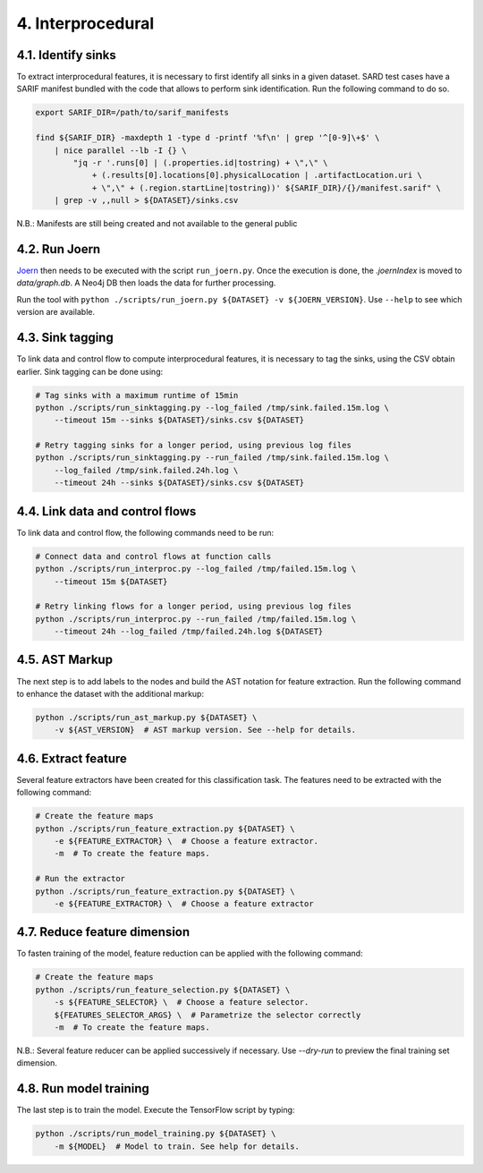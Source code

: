 4. Interprocedural
------------------

4.1. Identify sinks
~~~~~~~~~~~~~~~~~~~

To extract interprocedural features, it is necessary to first identify all sinks in a
given dataset. SARD test cases have a SARIF manifest bundled with the code that allows
to perform sink identification. Run the following command to do so.

.. code:: bash

    export SARIF_DIR=/path/to/sarif_manifests

    find ${SARIF_DIR} -maxdepth 1 -type d -printf '%f\n' | grep '^[0-9]\+$' \
        | nice parallel --lb -I {} \
            "jq -r '.runs[0] | (.properties.id|tostring) + \",\" \
                + (.results[0].locations[0].physicalLocation | .artifactLocation.uri \
                + \",\" + (.region.startLine|tostring))' ${SARIF_DIR}/{}/manifest.sarif" \
        | grep -v ,,null > ${DATASET}/sinks.csv


N.B.: Manifests are still being created and not available to the general public

4.2. Run Joern
~~~~~~~~~~~~~~

`Joern <https://joern.io/>`__ then needs to be executed with the script
``run_joern.py``. Once the execution is done, the *.joernIndex* is moved to
*data/graph.db*. A Neo4j DB then loads the data for further processing.

Run the tool with
``python ./scripts/run_joern.py ${DATASET} -v ${JOERN_VERSION}``. Use
``--help`` to see which version are available.

4.3. Sink tagging
~~~~~~~~~~~~~~~~~

To link data and control flow to compute interprocedural features, it is necessary to
tag the sinks, using the CSV obtain earlier. Sink tagging can be done using:

.. code:: bash

    # Tag sinks with a maximum runtime of 15min
    python ./scripts/run_sinktagging.py --log_failed /tmp/sink.failed.15m.log \
        --timeout 15m --sinks ${DATASET}/sinks.csv ${DATASET}

    # Retry tagging sinks for a longer period, using previous log files
    python ./scripts/run_sinktagging.py --run_failed /tmp/sink.failed.15m.log \
        --log_failed /tmp/sink.failed.24h.log \
        --timeout 24h --sinks ${DATASET}/sinks.csv ${DATASET}

4.4. Link data and control flows
~~~~~~~~~~~~~~~~~~~~~~~~~~~~~~~~

To link data and control flow, the following commands need to be run:

.. code:: bash

    # Connect data and control flows at function calls
    python ./scripts/run_interproc.py --log_failed /tmp/failed.15m.log \
        --timeout 15m ${DATASET}

    # Retry linking flows for a longer period, using previous log files
    python ./scripts/run_interproc.py --run_failed /tmp/failed.15m.log \
        --timeout 24h --log_failed /tmp/failed.24h.log ${DATASET}

4.5. AST Markup
~~~~~~~~~~~~~~~

The next step is to add labels to the nodes and build the AST notation
for feature extraction. Run the following command to enhance the dataset
with the additional markup:

.. code:: bash

   python ./scripts/run_ast_markup.py ${DATASET} \
       -v ${AST_VERSION}  # AST markup version. See --help for details.

4.6. Extract feature
~~~~~~~~~~~~~~~~~~~~

Several feature extractors have been created for this classification
task. The features need to be extracted with the following command:

.. code:: bash

   # Create the feature maps
   python ./scripts/run_feature_extraction.py ${DATASET} \
       -e ${FEATURE_EXTRACTOR} \  # Choose a feature extractor.
       -m  # To create the feature maps.

   # Run the extractor
   python ./scripts/run_feature_extraction.py ${DATASET} \
       -e ${FEATURE_EXTRACTOR} \  # Choose a feature extractor

4.7. Reduce feature dimension
~~~~~~~~~~~~~~~~~~~~~~~~~~~~~

To fasten training of the model, feature reduction can be applied with the following
command:

.. code:: bash

   # Create the feature maps
   python ./scripts/run_feature_selection.py ${DATASET} \
       -s ${FEATURE_SELECTOR} \  # Choose a feature selector.
       ${FEATURES_SELECTOR_ARGS} \  # Parametrize the selector correctly
       -m  # To create the feature maps.

N.B.: Several feature reducer can be applied successively if necessary. Use `--dry-run`
to preview the final training set dimension.

4.8. Run model training
~~~~~~~~~~~~~~~~~~~~~~~

The last step is to train the model. Execute the TensorFlow script by
typing:

.. code:: bash

   python ./scripts/run_model_training.py ${DATASET} \
       -m ${MODEL}  # Model to train. See help for details.



